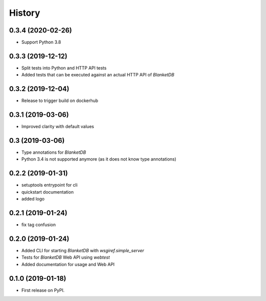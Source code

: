 =======
History
=======

0.3.4 (2020-02-26)
------------------

* Support Python 3.8

0.3.3 (2019-12-12)
------------------

* Split tests into Python and HTTP API tests
* Added tests that can be executed against an actual HTTP API of `BlanketDB`

0.3.2 (2019-12-04)
------------------

* Release to trigger build on dockerhub

0.3.1 (2019-03-06)
------------------

* Improved clarity with default values

0.3 (2019-03-06)
----------------

* Type annotations for `BlanketDB`
* Python 3.4 is not supported anymore (as it does not know type annotations)

0.2.2 (2019-01-31)
------------------

* setuptools entrypoint for cli
* quickstart documentation
* added logo

0.2.1 (2019-01-24)
------------------

* fix tag confusion

0.2.0 (2019-01-24)
------------------

* Added CLI for starting `BlanketDB` with `wsgiref.simple_server`
* Tests for `BlanketDB` Web API using `webtest`
* Added documentation for usage and Web API

0.1.0 (2019-01-18)
------------------

* First release on PyPI.
